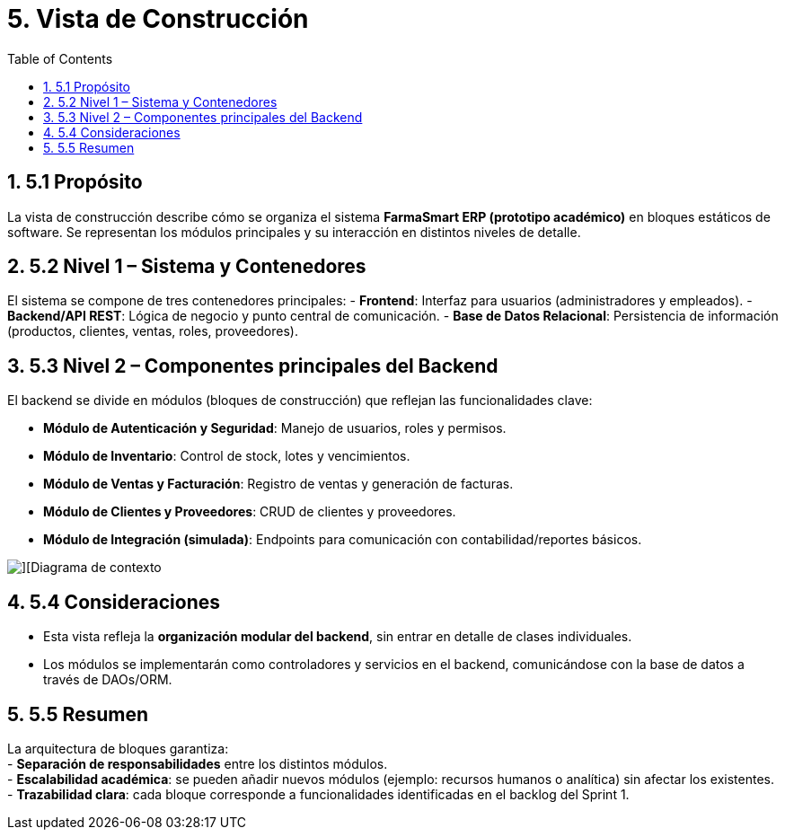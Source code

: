 = 5. Vista de Construcción
:toc:
:sectnums:

== 5.1 Propósito
La vista de construcción describe cómo se organiza el sistema **FarmaSmart ERP (prototipo académico)** 
en bloques estáticos de software. Se representan los módulos principales y su interacción en distintos niveles de detalle.

== 5.2 Nivel 1 – Sistema y Contenedores
El sistema se compone de tres contenedores principales:
- **Frontend**: Interfaz para usuarios (administradores y empleados).  
- **Backend/API REST**: Lógica de negocio y punto central de comunicación.  
- **Base de Datos Relacional**: Persistencia de información (productos, clientes, ventas, roles, proveedores).  



== 5.3 Nivel 2 – Componentes principales del Backend
El backend se divide en módulos (bloques de construcción) que reflejan las funcionalidades clave:

- **Módulo de Autenticación y Seguridad**: Manejo de usuarios, roles y permisos.  
- **Módulo de Inventario**: Control de stock, lotes y vencimientos.  
- **Módulo de Ventas y Facturación**: Registro de ventas y generación de facturas.  
- **Módulo de Clientes y Proveedores**: CRUD de clientes y proveedores.  
- **Módulo de Integración (simulada)**: Endpoints para comunicación con contabilidad/reportes básicos.  

image::./FarmaSmartERP-main (1)/FarmaSmartERP-main/docs/Images/Diagramas-generales/dg-estructural-componentes.png[][Diagrama de contexto]


== 5.4 Consideraciones
- Esta vista refleja la **organización modular del backend**, sin entrar en detalle de clases individuales.  
- Los módulos se implementarán como controladores y servicios en el backend, comunicándose con la base de datos a través de DAOs/ORM.  
 

== 5.5 Resumen
La arquitectura de bloques garantiza: +
- **Separación de responsabilidades** entre los distintos módulos.  + 
- **Escalabilidad académica**: se pueden añadir nuevos módulos (ejemplo: recursos humanos o analítica) sin afectar los existentes.  +
- **Trazabilidad clara**: cada bloque corresponde a funcionalidades identificadas en el backlog del Sprint 1.  
